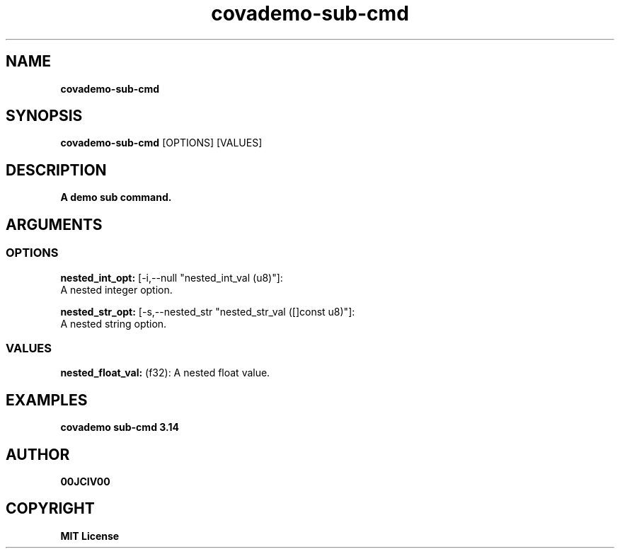 .TH covademo-sub-cmd 1 "21 MAY 2024" "0.10.1" 

.SH NAME
.B covademo-sub-cmd

.SH SYNOPSIS
.B covademo-sub-cmd
.RB [OPTIONS]
.RB [VALUES]

.SH DESCRIPTION
.B A demo sub command.
.SH ARGUMENTS
.SS OPTIONS
.B nested_int_opt:
[-i,--null "nested_int_val (u8)"]:
  A nested integer option.

.B nested_str_opt:
[-s,--nested_str "nested_str_val ([]const u8)"]:
  A nested string option.

.SS VALUES
.B nested_float_val:
(f32): A nested float value.

.SH EXAMPLES

.B covademo sub-cmd 3.14



.SH AUTHOR
.B 00JCIV00

.SH COPYRIGHT
.B MIT License
